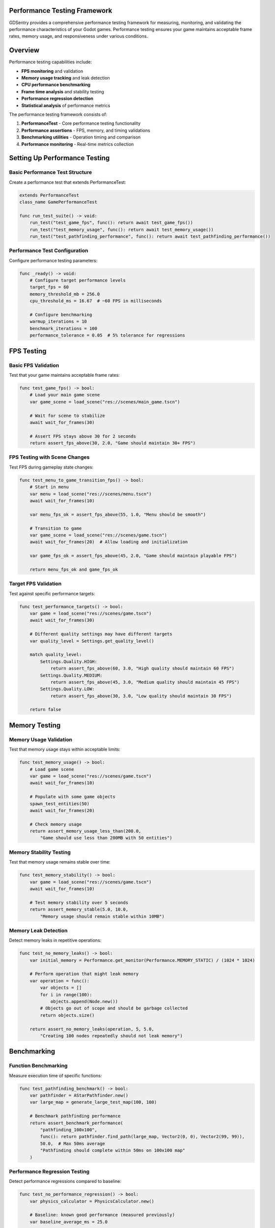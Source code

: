 Performance Testing Framework
=============================

GDSentry provides a comprehensive performance testing framework for measuring, monitoring, and validating the performance characteristics of your Godot games. Performance testing ensures your game maintains acceptable frame rates, memory usage, and responsiveness under various conditions.

Overview
========

Performance testing capabilities include:

- **FPS monitoring** and validation
- **Memory usage tracking** and leak detection
- **CPU performance benchmarking**
- **Frame time analysis** and stability testing
- **Performance regression detection**
- **Statistical analysis** of performance metrics

The performance testing framework consists of:

1. **PerformanceTest** - Core performance testing functionality
2. **Performance assertions** - FPS, memory, and timing validations
3. **Benchmarking utilities** - Operation timing and comparison
4. **Performance monitoring** - Real-time metrics collection

Setting Up Performance Testing
==============================

Basic Performance Test Structure
--------------------------------

Create a performance test that extends PerformanceTest:

.. code-block:: gdscript

   extends PerformanceTest
   class_name GamePerformanceTest

   func run_test_suite() -> void:
       run_test("test_game_fps", func(): return await test_game_fps())
       run_test("test_memory_usage", func(): return await test_memory_usage())
       run_test("test_pathfinding_performance", func(): return await test_pathfinding_performance())

Performance Test Configuration
------------------------------

Configure performance testing parameters:

.. code-block:: gdscript

   func _ready() -> void:
       # Configure target performance levels
       target_fps = 60
       memory_threshold_mb = 256.0
       cpu_threshold_ms = 16.67  # ~60 FPS in milliseconds

       # Configure benchmarking
       warmup_iterations = 10
       benchmark_iterations = 100
       performance_tolerance = 0.05  # 5% tolerance for regressions

FPS Testing
===========

Basic FPS Validation
--------------------

Test that your game maintains acceptable frame rates:

.. code-block:: gdscript

   func test_game_fps() -> bool:
       # Load your main game scene
       var game_scene = load_scene("res://scenes/main_game.tscn")

       # Wait for scene to stabilize
       await wait_for_frames(30)

       # Assert FPS stays above 30 for 2 seconds
       return assert_fps_above(30, 2.0, "Game should maintain 30+ FPS")

FPS Testing with Scene Changes
------------------------------

Test FPS during gameplay state changes:

.. code-block:: gdscript

   func test_menu_to_game_transition_fps() -> bool:
       # Start in menu
       var menu = load_scene("res://scenes/menu.tscn")
       await wait_for_frames(10)

       var menu_fps_ok = assert_fps_above(55, 1.0, "Menu should be smooth")

       # Transition to game
       var game_scene = load_scene("res://scenes/game.tscn")
       await wait_for_frames(20)  # Allow loading and initialization

       var game_fps_ok = assert_fps_above(45, 2.0, "Game should maintain playable FPS")

       return menu_fps_ok and game_fps_ok

Target FPS Validation
---------------------

Test against specific performance targets:

.. code-block:: gdscript

   func test_performance_targets() -> bool:
       var game = load_scene("res://scenes/game.tscn")
       await wait_for_frames(30)

       # Different quality settings may have different targets
       var quality_level = Settings.get_quality_level()

       match quality_level:
           Settings.Quality.HIGH:
               return assert_fps_above(60, 3.0, "High quality should maintain 60 FPS")
           Settings.Quality.MEDIUM:
               return assert_fps_above(45, 3.0, "Medium quality should maintain 45 FPS")
           Settings.Quality.LOW:
               return assert_fps_above(30, 3.0, "Low quality should maintain 30 FPS")

       return false

Memory Testing
==============

Memory Usage Validation
-----------------------

Test that memory usage stays within acceptable limits:

.. code-block:: gdscript

   func test_memory_usage() -> bool:
       # Load game scene
       var game = load_scene("res://scenes/game.tscn")
       await wait_for_frames(10)

       # Populate with some game objects
       spawn_test_entities(50)
       await wait_for_frames(20)

       # Check memory usage
       return assert_memory_usage_less_than(200.0,
           "Game should use less than 200MB with 50 entities")

Memory Stability Testing
------------------------

Test that memory usage remains stable over time:

.. code-block:: gdscript

   func test_memory_stability() -> bool:
       var game = load_scene("res://scenes/game.tscn")
       await wait_for_frames(10)

       # Test memory stability over 5 seconds
       return assert_memory_stable(5.0, 10.0,
           "Memory usage should remain stable within 10MB")

Memory Leak Detection
---------------------

Detect memory leaks in repetitive operations:

.. code-block:: gdscript

   func test_no_memory_leaks() -> bool:
       var initial_memory = Performance.get_monitor(Performance.MEMORY_STATIC) / (1024 * 1024)

       # Perform operation that might leak memory
       var operation = func():
           var objects = []
           for i in range(100):
               objects.append(Node.new())
           # Objects go out of scope and should be garbage collected
           return objects.size()

       return assert_no_memory_leaks(operation, 5, 5.0,
           "Creating 100 nodes repeatedly should not leak memory")

Benchmarking
============

Function Benchmarking
---------------------

Measure execution time of specific functions:

.. code-block:: gdscript

   func test_pathfinding_benchmark() -> bool:
       var pathfinder = AStarPathfinder.new()
       var large_map = generate_large_test_map(100, 100)

       # Benchmark pathfinding performance
       return assert_benchmark_performance(
           "pathfinding_100x100",
           func(): return pathfinder.find_path(large_map, Vector2(0, 0), Vector2(99, 99)),
           50.0,  # Max 50ms average
           "Pathfinding should complete within 50ms on 100x100 map"
       )

Performance Regression Testing
------------------------------

Detect performance regressions compared to baseline:

.. code-block:: gdscript

   func test_no_performance_regression() -> bool:
       var physics_calculator = PhysicsCalculator.new()

       # Baseline: known good performance (measured previously)
       var baseline_average_ms = 25.0

       return assert_performance_regression(
           "physics_calculation",
           func(): return physics_calculator.calculate_trajectory(1000),
           baseline_average_ms,
           "Physics calculation performance should not regress"
       )

Custom Benchmarking
-------------------

Create custom benchmarking scenarios:

.. code-block:: gdscript

   func test_rendering_performance() -> bool:
       var renderer = GameRenderer.new()
       var complex_scene = generate_complex_scene()

       # Warm up the renderer
       for i in range(5):
           renderer.render_scene(complex_scene)
           await wait_for_next_frame()

       # Benchmark actual performance
       var benchmark_result = await benchmark_operation(
           "complex_scene_rendering",
           func(): return renderer.render_scene(complex_scene),
           50,  # 50 iterations
           5    # 5 warmup iterations
       )

       # Validate results
       assert_true(benchmark_result.average_time < 33.0,
           "Complex scene should render in less than 33ms (30 FPS)")

       assert_true(benchmark_result.standard_deviation < 5.0,
           "Rendering time should be consistent")

       return true

Advanced Performance Testing
============================

Multi-Scenario Performance Testing
----------------------------------

Test performance across different game scenarios:

.. code-block:: gdscript

   func test_multi_scenario_performance() -> bool:
       var scenarios = [
           {"name": "menu", "scene": "res://scenes/menu.tscn", "min_fps": 55},
           {"name": "gameplay", "scene": "res://scenes/game.tscn", "min_fps": 45},
           {"name": "combat", "scene": "res://scenes/combat.tscn", "min_fps": 40},
           {"name": "loading", "scene": "res://scenes/loading.tscn", "min_fps": 50}
       ]

       var success = true

       for scenario in scenarios:
           var scene = load_scene(scenario.scene)
           await wait_for_frames(30)  # Allow scene to stabilize

           var fps_ok = assert_fps_above(scenario.min_fps, 2.0,
               "%s scenario should maintain %d FPS" % [scenario.name, scenario.min_fps])

           success = success and fps_ok

           # Clean up scene
           scene.queue_free()
           await wait_for_next_frame()

       return success

Load Testing
------------

Test performance under increasing load:

.. code-block:: gdscript

   func test_performance_under_load() -> bool:
       var game = load_scene("res://scenes/game.tscn")
       var entity_spawner = find_node_by_type(game, "EntitySpawner")

       var load_levels = [10, 50, 100, 200]
       var success = true

       for entity_count in load_levels:
           # Spawn entities
           entity_spawner.spawn_entities(entity_count)
           await wait_for_frames(60)  # Allow physics to stabilize

           # Calculate expected minimum FPS based on load
           var expected_min_fps = max(30, 60 - (entity_count / 10))

           var fps_ok = assert_fps_above(expected_min_fps, 3.0,
               "%d entities should maintain %d FPS" % [entity_count, expected_min_fps])

           success = success and fps_ok

           # Clean up for next iteration
           entity_spawner.clear_entities()
           await wait_for_frames(10)

       return success

Performance Profiling
---------------------

Detailed performance analysis:

.. code-block:: gdscript

   func test_detailed_performance_profile() -> bool:
       var profiler = PerformanceProfiler.new()

       # Start profiling
       profiler.start_profiling()

       # Run performance-critical code
       var game = load_scene("res://scenes/game.tscn")
       simulate_gameplay(10.0)  # 10 seconds of gameplay

       # Stop profiling and get results
       var profile_results = profiler.stop_profiling()

       # Analyze results
       assert_true(profile_results.average_fps >= 50,
           "Average FPS should be at least 50")

       assert_true(profile_results.memory_peak_mb <= 300,
           "Peak memory usage should not exceed 300MB")

       assert_true(profile_results.frame_time_95th_percentile <= 25.0,
           "95th percentile frame time should be under 25ms")

       return true

Statistical Analysis
====================

Performance Statistics
----------------------

Analyze performance distributions:

.. code-block:: gdscript

   func test_performance_statistics() -> bool:
       var frame_times = []

       # Collect frame time samples
       for i in range(300):  # 5 seconds at 60 FPS
           var frame_time = Performance.get_monitor(Performance.TIME_PROCESS)
           frame_times.append(frame_time)
           await wait_for_next_frame()

       # Calculate statistics
       var mean = calculate_mean(frame_times)
       var std_dev = calculate_standard_deviation(frame_times, mean)
       var percentile_95 = calculate_percentile(frame_times, 0.95)

       # Validate statistical properties
       assert_true(mean < 16.67, "Average frame time should be under 16.67ms (60 FPS)")
       assert_true(std_dev < 2.0, "Frame time variation should be minimal")
       assert_true(percentile_95 < 25.0, "95th percentile should be under 25ms")

       return true

Trend Analysis
--------------

Detect performance trends over time:

.. code-block:: gdscript

   func test_performance_trends() -> bool:
       var measurements = []

       # Take measurements over time
       for minute in range(5):
           var fps_samples = []
           for sample in range(60):  # 1 second of samples
               fps_samples.append(Performance.get_monitor(Performance.TIME_FPS))
               await wait_for_next_frame()

           var avg_fps = calculate_mean(fps_samples)
           measurements.append(avg_fps)

           await wait_for_frames(60)  # Wait 1 second before next measurement

       # Check for performance degradation
       var initial_fps = measurements[0]
       var final_fps = measurements[measurements.size() - 1]
       var degradation = (initial_fps - final_fps) / initial_fps

       assert_true(degradation < 0.1,
           "Performance should not degrade more than 10% over 5 minutes")

       return true

Performance Reporting
=====================

Generate Performance Reports
----------------------------

Create comprehensive performance reports:

.. code-block:: gdscript

   func test_generate_performance_report() -> bool:
       var reporter = PerformanceReporter.new()

       # Run various performance tests
       var fps_test = await run_fps_test(60, 5.0)
       var memory_test = await run_memory_test(200.0, 10.0)
       var benchmark_test = await run_benchmark_test("physics_simulation")

       # Generate report
       var report_data = {
           "timestamp": Time.get_unix_time_from_system(),
           "fps_results": fps_test,
           "memory_results": memory_test,
           "benchmark_results": benchmark_test,
           "system_info": get_system_info(),
           "build_info": get_build_info()
       }

       var success = reporter.generate_html_report(report_data, "performance_report.html")
       assert_true(success, "Performance report should be generated")

       success = success and reporter.generate_json_report(report_data, "performance_report.json")
       assert_true(success, "JSON performance report should be generated")

       return success

CI/CD Integration
=================

Automated Performance Gates
---------------------------

Set up performance requirements for CI/CD:

.. code-block:: bash

   # Run performance tests in CI
   godot --script gdsentry/core/test_runner.gd \
     --profile performance \
     --filter category:performance \
     --report json \
     --discover

   # Check performance requirements
   # (This would be implemented in your CI script)
   if [ "$(cat test_results.json | jq '.performance.average_fps')" -lt 45 ]; then
       echo "Performance requirements not met!"
       exit 1
   fi

Performance Baselines
---------------------

Establish and track performance baselines:

.. code-block:: gdscript

   func test_performance_baselines() -> bool:
       var baseline_manager = PerformanceBaselineManager.new()

       # Load existing baselines
       var baselines = baseline_manager.load_baselines("performance_baselines.json")

       # Run current performance tests
       var current_results = await run_performance_test_suite()

       # Compare against baselines
       var comparison = baseline_manager.compare_to_baselines(current_results, baselines)

       # Check for regressions
       for metric in comparison.metrics:
           var regression = comparison.get_regression_percentage(metric)

           if regression > 0.1:  # 10% regression threshold
               push_error("Performance regression in %s: %.1f%% worse than baseline" %
                         [metric, regression * 100])
               return false

       # Update baselines if tests pass
       baseline_manager.save_baselines(current_results, "performance_baselines.json")

       return true

Performance Alerting
--------------------

Set up performance alerting thresholds:

.. code-block:: gdscript

   func test_performance_alerts() -> bool:
       var alert_manager = PerformanceAlertManager.new()

       # Define alert thresholds
       var thresholds = {
           "fps_drop": {"threshold": 45, "severity": "warning"},
           "memory_spike": {"threshold": 300.0, "severity": "critical"},
           "frame_time_spike": {"threshold": 50.0, "severity": "warning"}
       }

       # Monitor performance during test
       var monitor = PerformanceMonitor.new()
       monitor.start_monitoring()

       # Run performance-critical operations
       stress_test_game_performance()

       # Stop monitoring and check alerts
       var metrics = monitor.stop_monitoring()
       var alerts = alert_manager.check_thresholds(metrics, thresholds)

       # Report any alerts
       for alert in alerts:
           match alert.severity:
               "warning":
                   print("⚠️  Performance warning: %s" % alert.message)
               "critical":
                   push_error("🚨 Critical performance issue: %s" % alert.message)
                   return false

       return alerts.filter(func(a): return a.severity == "critical").is_empty()

Best Practices
==============

Performance Test Organization
-----------------------------

Structure performance tests for maintainability:

.. code-block:: gdscript

   # Organize by performance aspect
   class FPSPerformanceTests extends PerformanceTest:
       func test_menu_fps() -> bool: ...
       func test_gameplay_fps() -> bool: ...
       func test_combat_fps() -> bool: ...

   class MemoryPerformanceTests extends PerformanceTest:
       func test_memory_usage() -> bool: ...
       func test_memory_leaks() -> bool: ...
       func test_memory_stability() -> bool: ...

   class BenchmarkTests extends PerformanceTest:
       func test_algorithm_performance() -> bool: ...
       func test_rendering_performance() -> bool: ...
       func test_physics_performance() -> bool: ...

Test Environment Consistency
----------------------------

Ensure consistent testing conditions:

.. code-block:: gdscript

   func setup_consistent_test_environment() -> void:
       # Disable VSync for consistent timing
       DisplayServer.window_set_vsync_mode(DisplayServer.VSYNC_DISABLED)

       # Set fixed window size
       DisplayServer.window_set_size(Vector2(1920, 1080))

       # Disable audio to reduce CPU overhead
       AudioServer.set_bus_mute(AudioServer.get_bus_index("Master"), true)

       # Warm up the engine
       await wait_for_frames(60)  # 1 second at 60 FPS

Warm-up and Stabilization
-------------------------

Properly warm up systems before measurement:

.. code-block:: gdscript

   func test_proper_warmup() -> bool:
       var game = load_scene("res://scenes/game.tscn")

       # Warm-up phase - let systems stabilize
       print("Warming up...")
       for i in range(300):  # 5 seconds
           await wait_for_next_frame()

       print("Starting measurement...")

       # Measurement phase
       var start_time = Time.get_ticks_usec()
       var frame_count = 0

       for i in range(360):  # 6 seconds at 60 FPS
           await wait_for_next_frame()
           frame_count += 1

       var end_time = Time.get_ticks_usec()
       var duration_sec = (end_time - start_time) / 1000000.0
       var avg_fps = frame_count / duration_sec

       return assert_greater_than(avg_fps, 55.0, "Should maintain 55+ FPS after warmup")

Statistical Significance
------------------------

Ensure performance measurements are statistically valid:

.. code-block:: gdscript

   func test_statistical_significance() -> bool:
       var sample_count = 30  # Multiple runs for statistical validity
       var fps_samples = []

       for run in range(sample_count):
           # Reset test conditions
           reset_game_state()

           # Measure FPS for 2 seconds
           var fps = await measure_fps(2.0)
           fps_samples.append(fps)

           # Brief pause between runs
           await wait_for_frames(30)

       # Calculate statistics
       var mean_fps = calculate_mean(fps_samples)
       var std_dev = calculate_standard_deviation(fps_samples, mean_fps)
       var confidence_interval = calculate_confidence_interval(fps_samples, 0.95)

       # Validate statistical properties
       assert_greater_than(mean_fps, 50.0, "Average FPS should be above 50")

       assert_less_than(std_dev, mean_fps * 0.1,
           "FPS variation should be less than 10% of mean")

       # Ensure confidence interval doesn't include unacceptable performance
       assert_greater_than(confidence_interval.min, 45.0,
           "95% confidence interval should not include FPS below 45")

       return true

Performance Test Maintenance
----------------------------

Keep performance tests current and relevant:

.. code-block:: gdscript

   # Regular baseline updates
   func test_update_performance_baselines() -> bool:
       var baseline_updater = PerformanceBaselineUpdater.new()

       # Run comprehensive performance suite
       var results = await run_full_performance_test_suite()

       # Update baselines if performance has legitimately improved
       var updated = baseline_updater.update_baselines_if_improved(results)

       if updated:
           print("Performance baselines updated - legitimate improvements detected")

       return true

   # Performance requirement reviews
   func test_validate_performance_requirements() -> bool:
       var requirement_validator = PerformanceRequirementValidator.new()

       # Check if current requirements are still relevant
       var current_hardware = get_current_hardware_capabilities()
       var recommended_requirements = requirement_validator.get_recommended_requirements(current_hardware)

       # Validate that our targets are reasonable
       var validation_result = requirement_validator.validate_requirements_against_hardware(
           get_current_performance_targets(), current_hardware)

       return assert_true(validation_result.is_reasonable,
           "Performance requirements should be reasonable for target hardware")

Troubleshooting
===============

Common Performance Testing Issues
---------------------------------

**Inconsistent FPS measurements:**
- Ensure consistent test environment (same hardware, no background processes)
- Use proper warmup periods before measurement
- Disable VSync for accurate timing
- Account for frame rate limiter variations

**Memory measurement inaccuracies:**
- Wait for garbage collection between measurements
- Account for Godot's internal memory management
- Use multiple samples to account for natural variation
- Consider memory fragmentation effects

**Benchmark timing variations:**
- Use high-precision timing functions
- Account for system scheduling variations
- Run benchmarks multiple times and use statistical analysis
- Consider CPU frequency scaling and thermal throttling

**False performance regressions:**
- Establish proper statistical significance thresholds
- Account for natural system variation
- Use confidence intervals for regression detection
- Validate that regressions are real, not measurement artifacts

Performance Debugging
---------------------

Isolate performance bottlenecks:

.. code-block:: gdscript

   func debug_performance_bottleneck() -> bool:
       var profiler = PerformanceDebugger.new()

       # Enable detailed profiling
       profiler.enable_detailed_profiling()

       # Run operation with profiling
       var result = await profile_operation(func(): return expensive_operation())

       # Analyze results
       var bottlenecks = profiler.identify_bottlenecks(result)

       # Report findings
       for bottleneck in bottlenecks:
           match bottleneck.type:
               "cpu":
                   print("🚨 CPU bottleneck: %s taking %.2fms" % [bottleneck.location, bottleneck.duration])
               "memory":
                   print("🚨 Memory bottleneck: %s allocation spike" % bottleneck.location)
               "rendering":
                   print("🚨 Rendering bottleneck: %s draw calls" % bottleneck.location)

       # Fail test if critical bottlenecks found
       var critical_bottlenecks = bottlenecks.filter(func(b): return b.is_critical)
       return assert_true(critical_bottlenecks.is_empty(),
           "Critical performance bottlenecks detected")

Environmental Factors
---------------------

Account for environmental performance variations:

.. code-block:: gdscript

   func test_environmental_factors() -> bool:
       var env_detector = PerformanceEnvironmentDetector.new()

       # Detect current environment
       var environment = env_detector.detect_environment()

       # Adjust expectations based on environment
       match environment.type:
           "ci":
               # CI environments may be slower
               target_fps = 40
               memory_threshold_mb = 400
           "developer_machine":
               # Developer machines are typically faster
               target_fps = 55
               memory_threshold_mb = 300
           "target_hardware":
               # Target platform specifications
               target_fps = 30
               memory_threshold_mb = 150

       # Log environment for debugging
       print("Testing in %s environment" % environment.type)
       print("CPU: %s, RAM: %dMB, GPU: %s" % [
           environment.cpu_model,
           environment.ram_mb,
           environment.gpu_model
       ])

       # Run performance test with adjusted expectations
       return await run_performance_test_with_target(target_fps, memory_threshold_mb)

.. seealso::
   :doc:`../api/test-classes`
      PerformanceTest class for performance validation.

   :doc:`../tutorials/ci-integration`
      Running performance tests in CI/CD pipelines.

   :doc:`../user-guide`
      Best practices for performance testing scenarios.

   :doc:`../troubleshooting`
      Solutions for performance test issues and optimization tips.
